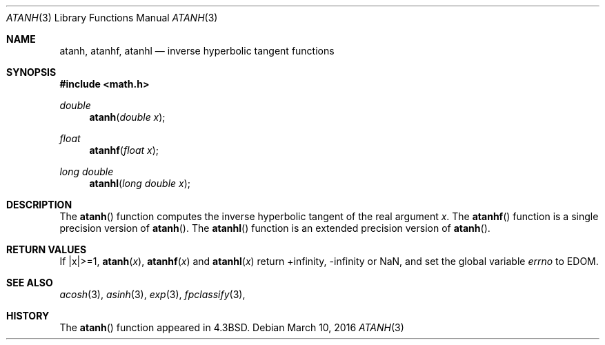 .\"	$OpenBSD: atanh.3,v 1.16 2016/03/10 11:45:37 jmc Exp $
.\" Copyright (c) 1985, 1991 Regents of the University of California.
.\" All rights reserved.
.\"
.\" Redistribution and use in source and binary forms, with or without
.\" modification, are permitted provided that the following conditions
.\" are met:
.\" 1. Redistributions of source code must retain the above copyright
.\"    notice, this list of conditions and the following disclaimer.
.\" 2. Redistributions in binary form must reproduce the above copyright
.\"    notice, this list of conditions and the following disclaimer in the
.\"    documentation and/or other materials provided with the distribution.
.\" 3. Neither the name of the University nor the names of its contributors
.\"    may be used to endorse or promote products derived from this software
.\"    without specific prior written permission.
.\"
.\" THIS SOFTWARE IS PROVIDED BY THE REGENTS AND CONTRIBUTORS ``AS IS'' AND
.\" ANY EXPRESS OR IMPLIED WARRANTIES, INCLUDING, BUT NOT LIMITED TO, THE
.\" IMPLIED WARRANTIES OF MERCHANTABILITY AND FITNESS FOR A PARTICULAR PURPOSE
.\" ARE DISCLAIMED.  IN NO EVENT SHALL THE REGENTS OR CONTRIBUTORS BE LIABLE
.\" FOR ANY DIRECT, INDIRECT, INCIDENTAL, SPECIAL, EXEMPLARY, OR CONSEQUENTIAL
.\" DAMAGES (INCLUDING, BUT NOT LIMITED TO, PROCUREMENT OF SUBSTITUTE GOODS
.\" OR SERVICES; LOSS OF USE, DATA, OR PROFITS; OR BUSINESS INTERRUPTION)
.\" HOWEVER CAUSED AND ON ANY THEORY OF LIABILITY, WHETHER IN CONTRACT, STRICT
.\" LIABILITY, OR TORT (INCLUDING NEGLIGENCE OR OTHERWISE) ARISING IN ANY WAY
.\" OUT OF THE USE OF THIS SOFTWARE, EVEN IF ADVISED OF THE POSSIBILITY OF
.\" SUCH DAMAGE.
.\"
.\"     from: @(#)atanh.3	5.2 (Berkeley) 5/6/91
.\"
.Dd $Mdocdate: March 10 2016 $
.Dt ATANH 3
.Os
.Sh NAME
.Nm atanh ,
.Nm atanhf ,
.Nm atanhl
.Nd inverse hyperbolic tangent functions
.Sh SYNOPSIS
.In math.h
.Ft double
.Fn atanh "double x"
.Ft float
.Fn atanhf "float x"
.Ft long double
.Fn atanhl "long double x"
.Sh DESCRIPTION
The
.Fn atanh
function computes the inverse hyperbolic tangent
of the real
argument
.Ar x .
The
.Fn atanhf
function is a single precision version of
.Fn atanh .
The
.Fn atanhl
function is an extended precision version of
.Fn atanh .
.Sh RETURN VALUES
If |x|>=1,
.Fn atanh "x" ,
.Fn atanhf "x"
and
.Fn atanhl "x"
return +infinity, -infinity or NaN, and set the global variable
.Va errno
to EDOM.
.Sh SEE ALSO
.Xr acosh 3 ,
.Xr asinh 3 ,
.Xr exp 3 ,
.Xr fpclassify 3 ,
.Sh HISTORY
The
.Fn atanh
function appeared in
.Bx 4.3 .
